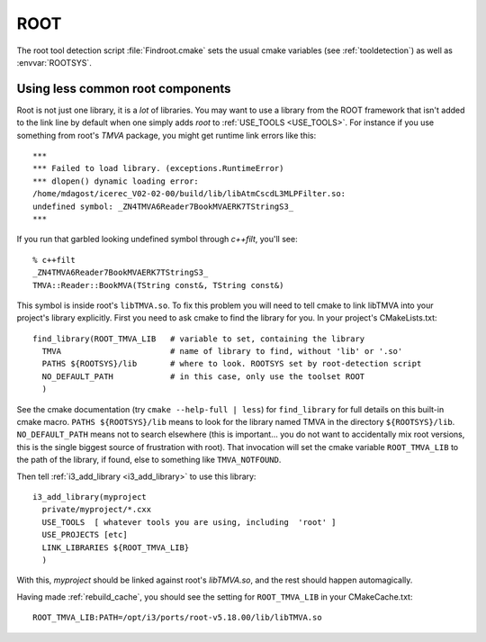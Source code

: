 .. SPDX-FileCopyrightText: 2024 The IceTray Contributors
..
.. SPDX-License-Identifier: BSD-2-Clause

.. index:: root
   pair:   tool; root
   pair:   root; Using odd libraries from
   single: ROOTSYS

.. highlight:: none


ROOT
====

The root tool detection script :file:`Findroot.cmake` sets the usual
cmake variables (see :ref:`tooldetection`) as well as
:envvar:`ROOTSYS`.

Using less common root components
---------------------------------

Root is not just one library, it is a *lot* of libraries.  You may
want to use a library from the ROOT framework that isn't added to the
link line by default when one simply adds *root* to :ref:`USE_TOOLS <USE_TOOLS>`.
For instance if you use something from root's *TMVA* package,
you might get runtime link errors like this::

  ***
  *** Failed to load library. (exceptions.RuntimeError)
  *** dlopen() dynamic loading error:
  /home/mdagost/icerec_V02-02-00/build/lib/libAtmCscdL3MLPFilter.so:
  undefined symbol: _ZN4TMVA6Reader7BookMVAERK7TStringS3_
  ***

If you run that garbled looking undefined symbol through *c++filt*,
you'll see::

  % c++filt
  _ZN4TMVA6Reader7BookMVAERK7TStringS3_
  TMVA::Reader::BookMVA(TString const&, TString const&)

This symbol is inside root's ``libTMVA.so``.  To fix this problem you
will need to tell cmake to link libTMVA into your project's library
explicitly.  First you need to ask cmake to find the library for you.
In your project's CMakeLists.txt::

  find_library(ROOT_TMVA_LIB   # variable to set, containing the library
    TMVA                       # name of library to find, without 'lib' or '.so'
    PATHS ${ROOTSYS}/lib       # where to look. ROOTSYS set by root-detection script
    NO_DEFAULT_PATH            # in this case, only use the toolset ROOT
    )

See the cmake documentation (try ``cmake --help-full | less``) for
``find_library`` for full details on this built-in cmake macro.
``PATHS ${ROOTSYS}/lib`` means to look for the library named TMVA in
the directory ``${ROOTSYS}/lib``.  ``NO_DEFAULT_PATH`` means not to
search elsewhere (this is important...  you do not want to
accidentally mix root versions, this is the single biggest source of
frustration with root).  That invocation will set the cmake variable
``ROOT_TMVA_LIB`` to the path of the library, if found, else to
something like ``TMVA_NOTFOUND``.

Then tell :ref:`i3_add_library <i3_add_library>` to use this library::

  i3_add_library(myproject
    private/myproject/*.cxx
    USE_TOOLS  [ whatever tools you are using, including  'root' ]
    USE_PROJECTS [etc]
    LINK_LIBRARIES ${ROOT_TMVA_LIB}
    )

With this, *myproject* should be linked against root's *libTMVA.so*,
and the rest should happen automagically.

Having made :ref:`rebuild_cache`, you should see the setting for
``ROOT_TMVA_LIB`` in your CMakeCache.txt::

  ROOT_TMVA_LIB:PATH=/opt/i3/ports/root-v5.18.00/lib/libTMVA.so




